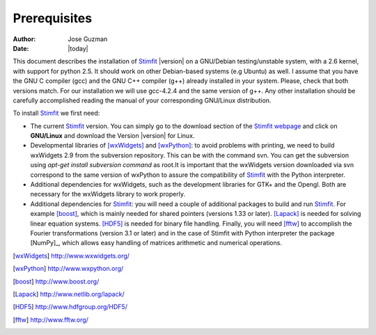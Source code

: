 *************
Prerequisites
*************

:Author: Jose Guzman
:Date:    |today|

This document describes the installation of `Stimfit <http://www.stimfit.org>`_ |version| on a GNU/Debian testing/unstable system, with a 2.6 kernel, with support for python 2.5. It should work on other Debian-based systems (e.g Ubuntu) as well. I assume that you have the GNU C compiler (gcc) and the GNU C++ compiler (g++) already installed in your system. Please, check that both versions match. For our installation we will use gcc-4.2.4 and the same version of g++. Any other installation should be carefully accomplished reading the manual of your corresponding GNU/Linux distribution.

To install `Stimfit <http://www.stimfit.org>`_ we first need:

* The current `Stimfit <http://www.stimfit.org>`_ version. You can simply go to the download section of the `Stimfit <http://www.stimfit.org>`_ `webpage <http://www.stimfit.org/>`_ and click on **GNU/Linux**  and download the Version |version| for Linux.
* Developmental libraries of [wxWidgets]_ and [wxPython]_: to avoid problems with printing, we need to build wxWidgets 2.9 from the subversion repository. This can be with the command svn. You can get the subversion using *apt-get install subversion command* as root.It is important that the wxWidgets version downloaded via svn correspond to the same version of wxPython to assure the compatibility of `Stimfit <http://www.stimfit.org>`_ with the Python interpreter.
* Additional dependencies for wxWidgets, such as the development libraries for GTK+ and the Opengl. Both are necessary for the wxWidgets library to work properly.
* Additional dependencies for `Stimfit <http://www.stimfit.org>`_: you will need a couple of additional packages to build and run `Stimfit <http://www.stimfit.org>`_. For example [boost]_, which is mainly needed for shared pointers (versions 1.33 or later). [Lapack]_ is needed for solving linear equation systems. [HDF5]_ is needed for binary file handling. Finally, you will need [fftw]_ to accomplish the Fourier transformations (version 3.1 or later) and in the case of Stimfit with Python interpreter the package [NumPy]_, which allows easy handling of matrices arithmetic and numerical operations. 


.. [wxWidgets] http://www.wxwidgets.org/
.. [wxPython] http://www.wxpython.org/
.. [boost] http://www.boost.org/
.. [Lapack] http://www.netlib.org/lapack/
.. [HDF5] http://www.hdfgroup.org/HDF5/
.. [fftw] http://www.fftw.org/



